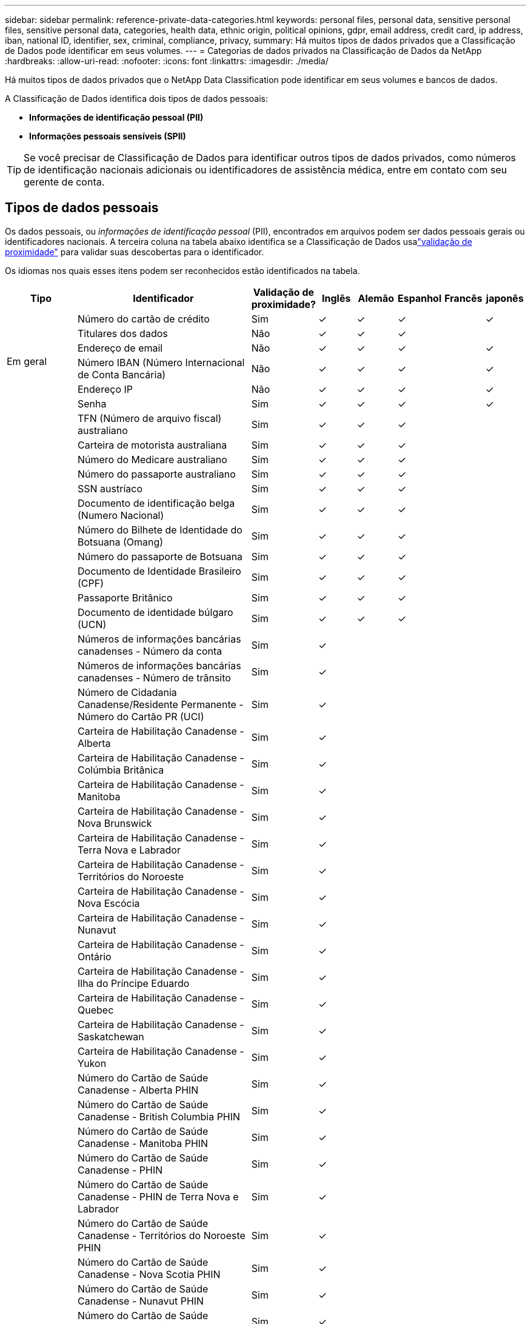 ---
sidebar: sidebar 
permalink: reference-private-data-categories.html 
keywords: personal files, personal data, sensitive personal files, sensitive personal data, categories, health data, ethnic origin, political opinions, gdpr, email address, credit card, ip address, iban, national ID, identifier, sex, criminal, compliance, privacy, 
summary: Há muitos tipos de dados privados que a Classificação de Dados pode identificar em seus volumes. 
---
= Categorias de dados privados na Classificação de Dados da NetApp
:hardbreaks:
:allow-uri-read: 
:nofooter: 
:icons: font
:linkattrs: 
:imagesdir: ./media/


[role="lead"]
Há muitos tipos de dados privados que o NetApp Data Classification pode identificar em seus volumes e bancos de dados.

A Classificação de Dados identifica dois tipos de dados pessoais:

* *Informações de identificação pessoal (PII)*
* *Informações pessoais sensíveis (SPII)*



TIP: Se você precisar de Classificação de Dados para identificar outros tipos de dados privados, como números de identificação nacionais adicionais ou identificadores de assistência médica, entre em contato com seu gerente de conta.



== Tipos de dados pessoais

Os dados pessoais, ou _informações de identificação pessoal_ (PII), encontrados em arquivos podem ser dados pessoais gerais ou identificadores nacionais.  A terceira coluna na tabela abaixo identifica se a Classificação de Dados usalink:task-controlling-private-data.html#view-files-that-contain-personal-data["validação de proximidade"^] para validar suas descobertas para o identificador.

Os idiomas nos quais esses itens podem ser reconhecidos estão identificados na tabela.

[cols="13,37,10,8,8,8,8,8"]
|===
| Tipo | Identificador | Validação de proximidade? | Inglês | Alemão | Espanhol | Francês | japonês 


.6+| Em geral | Número do cartão de crédito | Sim | ✓ | ✓ | ✓ |  | ✓ 


| Titulares dos dados | Não | ✓ | ✓ | ✓ |  |  


| Endereço de email | Não | ✓ | ✓ | ✓ |  | ✓ 


| Número IBAN (Número Internacional de Conta Bancária) | Não | ✓ | ✓ | ✓ |  | ✓ 


| Endereço IP | Não | ✓ | ✓ | ✓ |  | ✓ 


| Senha | Sim | ✓ | ✓ | ✓ |  | ✓ 


.88+| Identificadores Nacionais | TFN (Número de arquivo fiscal) australiano | Sim | ✓ | ✓ | ✓ |  |  


| Carteira de motorista australiana | Sim | ✓ | ✓ | ✓ |  |  


| Número do Medicare australiano | Sim | ✓ | ✓ | ✓ |  |  


| Número do passaporte australiano | Sim | ✓ | ✓ | ✓ |  |  


| SSN austríaco | Sim | ✓ | ✓ | ✓ |  |  


| Documento de identificação belga (Numero Nacional) | Sim | ✓ | ✓ | ✓ |  |  


| Número do Bilhete de Identidade do Botsuana (Omang) | Sim | ✓ | ✓ | ✓ |  |  


| Número do passaporte de Botsuana | Sim | ✓ | ✓ | ✓ |  |  


| Documento de Identidade Brasileiro (CPF) | Sim | ✓ | ✓ | ✓ |  |  


| Passaporte Britânico | Sim | ✓ | ✓ | ✓ |  |  


| Documento de identidade búlgaro (UCN) | Sim | ✓ | ✓ | ✓ |  |  


| Números de informações bancárias canadenses - Número da conta | Sim | ✓ |  |  |  |  


| Números de informações bancárias canadenses - Número de trânsito | Sim | ✓ |  |  |  |  


| Número de Cidadania Canadense/Residente Permanente - Número do Cartão PR (UCI) | Sim | ✓ |  |  |  |  


| Carteira de Habilitação Canadense - Alberta | Sim | ✓ |  |  |  |  


| Carteira de Habilitação Canadense - Colúmbia Britânica | Sim | ✓ |  |  |  |  


| Carteira de Habilitação Canadense - Manitoba | Sim | ✓ |  |  |  |  


| Carteira de Habilitação Canadense - Nova Brunswick | Sim | ✓ |  |  |  |  


| Carteira de Habilitação Canadense - Terra Nova e Labrador | Sim | ✓ |  |  |  |  


| Carteira de Habilitação Canadense - Territórios do Noroeste | Sim | ✓ |  |  |  |  


| Carteira de Habilitação Canadense - Nova Escócia | Sim | ✓ |  |  |  |  


| Carteira de Habilitação Canadense - Nunavut | Sim | ✓ |  |  |  |  


| Carteira de Habilitação Canadense - Ontário | Sim | ✓ |  |  |  |  


| Carteira de Habilitação Canadense - Ilha do Príncipe Eduardo | Sim | ✓ |  |  |  |  


| Carteira de Habilitação Canadense - Quebec | Sim | ✓ |  |  |  |  


| Carteira de Habilitação Canadense - Saskatchewan | Sim | ✓ |  |  |  |  


| Carteira de Habilitação Canadense - Yukon | Sim | ✓ |  |  |  |  


| Número do Cartão de Saúde Canadense - Alberta PHIN | Sim | ✓ |  |  |  |  


| Número do Cartão de Saúde Canadense - British Columbia PHIN | Sim | ✓ |  |  |  |  


| Número do Cartão de Saúde Canadense - Manitoba PHIN | Sim | ✓ |  |  |  |  


| Número do Cartão de Saúde Canadense - PHIN | Sim | ✓ |  |  |  |  


| Número do Cartão de Saúde Canadense - PHIN de Terra Nova e Labrador | Sim | ✓ |  |  |  |  


| Número do Cartão de Saúde Canadense - Territórios do Noroeste PHIN | Sim | ✓ |  |  |  |  


| Número do Cartão de Saúde Canadense - Nova Scotia PHIN | Sim | ✓ |  |  |  |  


| Número do Cartão de Saúde Canadense - Nunavut PHIN | Sim | ✓ |  |  |  |  


| Número do Cartão de Saúde Canadense - Ontario PHIN | Sim | ✓ |  |  |  |  


| Número do Cartão de Saúde Canadense - PHIN da Ilha do Príncipe Eduardo | Sim | ✓ |  |  |  |  


| Número do Cartão de Saúde Canadense - Quebec PHIN | Sim | ✓ |  |  |  |  


| Número do Cartão de Saúde Canadense - Saskatchewan PHIN | Sim | ✓ |  |  |  |  


| Número do Cartão de Saúde Canadense - Yukon PHIN | Sim | ✓ |  |  |  |  


| Número do passaporte canadense | Sim | ✓ |  |  |  |  


| Número de Seguro Social Canadense (SIN) | Sim | ✓ |  |  |  |  


| Documento de identidade croata (OIB) | Sim | ✓ | ✓ | ✓ |  |  


| Número de Identificação Fiscal do Chipre (TIC) | Sim | ✓ | ✓ | ✓ |  |  


| ID tcheco/eslovaco | Sim | ✓ | ✓ | ✓ |  |  


| Documento de identificação dinamarquês (CPR) | Sim | ✓ | ✓ | ✓ |  |  


| Documento de identidade holandês (BSN) | Sim | ✓ | ✓ | ✓ |  |  


| Documento de identidade estoniano | Sim | ✓ | ✓ | ✓ |  |  


| Documento de identidade finlandês (HETU) | Sim | ✓ | ✓ | ✓ |  |  


| Carteira de Habilitação Francesa | Sim | ✓ | ✓ | ✓ | ✓ |  


| Documento de identidade francês | Sim | ✓ | ✓ | ✓ | ✓ |  


| INSEE francês | Sim | ✓ | ✓ | ✓ | ✓ |  


| Número de Segurança Social Francês | Sim | ✓ | ✓ | ✓ | ✓ |  


| Número de Identificação Fiscal Francês (SPI) | Sim | ✓ | ✓ | ✓ | ✓ |  


| ID alemã (Personalausweisnummer) | Sim | ✓ | ✓ | ✓ |  |  


| ID interno alemão para transferências bancárias | Sim | ✓ | ✓ | ✓ |  |  


| Número de Segurança Social Alemão (Sozialversicherungsnummer) | Sim | ✓ | ✓ | ✓ |  |  


| Número de identificação fiscal alemão (Steuerliche Identifikationsnummer) | Sim | ✓ | ✓ | ✓ |  |  


| ID grego | Sim | ✓ | ✓ | ✓ |  |  


| Número de Identificação Fiscal Húngaro | Sim | ✓ | ✓ | ✓ |  |  


| Documento de identificação irlandês (PPS) | Sim | ✓ | ✓ | ✓ |  |  


| Documento de identidade israelense | Sim | ✓ | ✓ | ✓ |  |  


| Número de Identificação Fiscal Italiano | Sim | ✓ | ✓ | ✓ |  |  


| Número de Identificação Pessoal Japonês (Pessoal e Corporativo) | Sim | ✓ | ✓ | ✓ |  | ✓ 


| Documento de identidade letão | Sim | ✓ | ✓ | ✓ |  |  


| Documento de identidade lituano | Sim | ✓ | ✓ | ✓ |  |  


| Luxemburgo ID | Sim | ✓ | ✓ | ✓ |  |  


| ID maltês | Sim | ✓ | ✓ | ✓ |  |  


| Número do Serviço Nacional de Saúde (NHS) | Sim | ✓ | ✓ | ✓ |  |  


| Conta bancária na Nova Zelândia | Sim | ✓ | ✓ | ✓ |  |  


| Carteira de Habilitação da Nova Zelândia | Sim | ✓ | ✓ | ✓ |  |  


| Número IRD da Nova Zelândia (ID fiscal) | Sim | ✓ | ✓ | ✓ |  |  


| Número do NHI (Índice Nacional de Saúde) da Nova Zelândia | Sim | ✓ | ✓ | ✓ |  |  


| Número do passaporte da Nova Zelândia | Sim | ✓ | ✓ | ✓ |  |  


| Documento de identidade polonês (PESEL) | Sim | ✓ | ✓ | ✓ |  |  


| Número de Identificação Fiscal Português (NIF) | Sim | ✓ | ✓ | ✓ |  |  


| Documento de identidade romeno (CNP) | Sim | ✓ | ✓ | ✓ |  |  


| Cartão de Identidade de Registro Nacional de Cingapura (NRIC) | Sim | ✓ | ✓ | ✓ |  |  


| Documento de identificação esloveno (EMSO) | Sim | ✓ | ✓ | ✓ |  |  


| Documento de identidade sul-africano | Sim | ✓ | ✓ | ✓ |  |  


| Número de Identificação Fiscal Espanhol | Sim | ✓ | ✓ | ✓ |  |  


| Documento de identidade sueco | Sim | ✓ | ✓ | ✓ |  |  


| Documento de identidade do Reino Unido (NINO) | Sim | ✓ | ✓ | ✓ |  |  


| Carteira de Habilitação EUA Califórnia | Sim | ✓ | ✓ | ✓ |  |  


| Carteira de motorista de Indiana nos EUA | Sim | ✓ | ✓ | ✓ |  |  


| Carteira de Habilitação EUA Nova York | Sim | ✓ | ✓ | ✓ |  |  


| Carteira de motorista do Texas nos EUA | Sim | ✓ | ✓ | ✓ |  |  


| Número de Seguro Social dos EUA (SSN) | Sim | ✓ | ✓ | ✓ |  |  
|===


== Tipos de dados pessoais sensíveis

A Classificação de Dados pode encontrar as seguintes informações pessoais sensíveis (SPII) em arquivos.

O seguinte SPII atualmente só pode ser reconhecido em inglês:

* *Referência de Procedimentos Criminais*: Dados referentes a condenações e infrações criminais de uma pessoa física.
* *Referência de etnia*: Dados referentes à origem racial ou étnica de uma pessoa física.
* *Referência de saúde*: Dados relativos à saúde de uma pessoa física.
* *Códigos médicos CID-9-CM*: Códigos usados no setor médico e de saúde.
* *Códigos Médicos CID-10-CM*: Códigos usados no setor médico e de saúde.
* *Referência de Crenças Filosóficas*: Dados referentes às crenças filosóficas de uma pessoa natural.
* *Referência de Opiniões Políticas*: Dados relativos às opiniões políticas de uma pessoa física.
* *Referência de Crenças Religiosas*: Dados referentes às crenças religiosas de uma pessoa física.
* *Referência de vida sexual ou orientação*: Dados referentes à vida sexual ou orientação sexual de uma pessoa física.




== Tipos de categorias

A Classificação de Dados categoriza seus dados da seguinte maneira.

A maioria dessas categorias pode ser reconhecida em inglês, alemão e espanhol.

[cols="25,25,15,15,15"]
|===
| Categoria | Tipo | Inglês | Alemão | Espanhol 


.4+| Financiar | Balanços Patrimoniais | ✓ | ✓ | ✓ 


| Ordens de Compra | ✓ | ✓ | ✓ 


| Faturas | ✓ | ✓ | ✓ 


| Relatórios Trimestrais | ✓ | ✓ | ✓ 


.6+| RH | Verificações de antecedentes | ✓ |  | ✓ 


| Planos de Compensação | ✓ | ✓ | ✓ 


| Contratos de Funcionários | ✓ |  | ✓ 


| Avaliações de funcionários | ✓ |  | ✓ 


| Saúde | ✓ |  | ✓ 


| Currículos | ✓ | ✓ | ✓ 


.2+| Jurídico | Acordos de confidencialidade | ✓ | ✓ | ✓ 


| Contratos entre fornecedores e clientes | ✓ | ✓ | ✓ 


.2+| Marketing | Campanhas | ✓ | ✓ | ✓ 


| Conferências | ✓ | ✓ | ✓ 


| Operações | Relatórios de Auditoria | ✓ | ✓ | ✓ 


| Vendas | Pedidos de Venda | ✓ | ✓ |  


.4+| Serviços | RFI | ✓ |  | ✓ 


| RFP | ✓ |  | ✓ 


| SEMEAR | ✓ | ✓ | ✓ 


| Treinamento | ✓ | ✓ | ✓ 


| Apoiar | Reclamações e multas | ✓ | ✓ | ✓ 
|===
Os seguintes metadados também são categorizados e identificados nos mesmos idiomas suportados:

* Dados do aplicativo
* Arquivos de arquivo
* Áudio
* Breadcrumbs de dados de aplicativos de negócios de classificação de dados
* Arquivos CAD
* Código
* Corrompido
* Arquivos de banco de dados e índice
* Arquivos de design
* Dados do aplicativo de e-mail
* Criptografado (arquivos com alta pontuação de entropia)
* Executáveis
* Dados de aplicação financeira
* Dados de aplicação de saúde
* Imagens
* Registros
* Documentos diversos
* Apresentações diversas
* Planilhas diversas
* Diversos "Desconhecido"
* Arquivos protegidos por senha
* Dados Estruturados
* Vídeos
* Arquivos de zero bytes




== Tipos de arquivos

A Classificação de Dados verifica todos os arquivos em busca de insights de categoria e metadados e exibe todos os tipos de arquivo na seção de tipos de arquivo do painel.  Quando a Classificação de Dados detecta Informações Pessoais Identificáveis (PII) ou quando realiza uma pesquisa DSAR, somente os seguintes formatos de arquivo são suportados:

`+.CSV, .DCM, .DOC, .DOCX, .JSON, .PDF, .PPTX, .RTF, .TXT, .XLS, .XLSX, Docs, Sheets, and Slides+`



== Precisão das informações encontradas

A NetApp não pode garantir 100% de precisão dos dados pessoais e dados pessoais confidenciais que a Classificação de Dados identifica.  Você deve sempre validar as informações revisando os dados.

Com base em nossos testes, a tabela abaixo mostra a precisão das informações encontradas pela Classificação de Dados.  Nós dividimos por _precisão_ e _recordação_:

Precisão:: A probabilidade de que o que a Classificação de Dados encontra tenha sido identificado corretamente.  Por exemplo, uma taxa de precisão de 90% para dados pessoais significa que 9 em cada 10 arquivos identificados como contendo informações pessoais, na verdade contêm informações pessoais.  1 em cada 10 arquivos seria um falso positivo.
Lembrar:: A probabilidade de a Classificação de Dados encontrar o que deveria.  Por exemplo, uma taxa de recall de 70% para dados pessoais significa que a Classificação de Dados pode identificar 7 de 10 arquivos que realmente contêm informações pessoais em sua organização.  A classificação de dados perderia 30% dos dados e eles não apareceriam no painel.


Estamos constantemente melhorando a precisão dos nossos resultados.  Essas melhorias estarão disponíveis automaticamente em versões futuras do Data Classification.

[cols="25,20,20"]
|===
| Tipo | Precisão | Lembrar 


| Dados pessoais - Geral | 90%-95% | 60%-80% 


| Dados pessoais - Identificadores de países | 30%-60% | 40%-60% 


| Dados pessoais sensíveis | 80%-95% | 20%-30% 


| Categorias | 90%-97% | 60%-80% 
|===